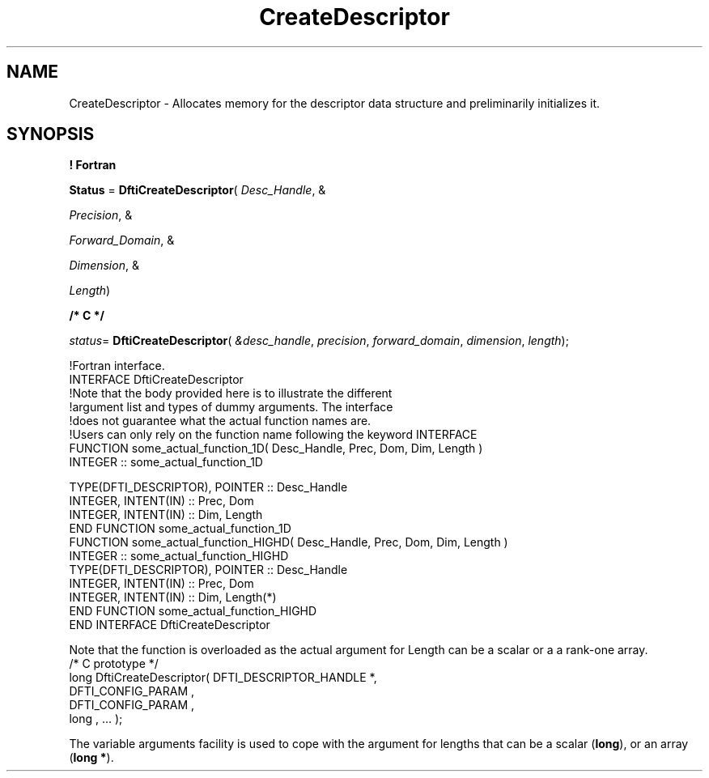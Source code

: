 .\" Copyright (c) 2002 \- 2008 Intel Corporation
.\" All rights reserved.
.\"
.TH CreateDescriptor 3 "Intel Corporation" "Copyright(C) 2002 \- 2008" "Intel(R) Math Kernel Library"
.SH NAME
CreateDescriptor \- Allocates memory for the descriptor data structure and preliminarily initializes it.
.SH SYNOPSIS
.PP
.B ! Fortran
.PP
\fBStatus\fR = \fBDftiCreateDescriptor\fR( \fIDesc\(ulHandle\fR, & 
.PP
\fIPrecision\fR, & 
.PP
\fIForward\(ulDomain\fR, & 
.PP
\fIDimension\fR, & 
.PP
\fILength\fR)
.PP
.B /* C */
.PP
\fIstatus\fR= \fBDftiCreateDescriptor\fR( \fI&desc\(ulhandle\fR, \fIprecision\fR, \fIforward\(uldomain\fR, \fIdimension\fR, \fIlength\fR);
.PP

.br
!Fortran interface.
.br
INTERFACE DftiCreateDescriptor
.br
!Note that the body provided here is to illustrate the different
.br
!argument list and types of dummy arguments. The interface
.br
!does not guarantee what the actual function names are.
.br
!Users can only rely on the function name following the keyword INTERFACE
.br
FUNCTION some\(ulactual\(ulfunction\(ul1D( Desc\(ulHandle, Prec, Dom, Dim, Length )
.br
INTEGER :: some\(ulactual\(ulfunction\(ul1D
.br
   
.br
TYPE(DFTI\(ulDESCRIPTOR), POINTER :: Desc\(ulHandle
.br
INTEGER, INTENT(IN) :: Prec, Dom
.br
INTEGER, INTENT(IN) :: Dim, Length
.br
END FUNCTION some\(ulactual\(ulfunction\(ul1D 
.br
FUNCTION some\(ulactual\(ulfunction\(ulHIGHD( Desc\(ulHandle, Prec, Dom, Dim, Length )
.br
INTEGER :: some\(ulactual\(ulfunction\(ulHIGHD
.br
TYPE(DFTI\(ulDESCRIPTOR), POINTER :: Desc\(ulHandle
.br
INTEGER, INTENT(IN) :: Prec, Dom
.br
INTEGER, INTENT(IN) :: Dim, Length(*)
.br
END FUNCTION some\(ulactual\(ulfunction\(ulHIGHD
.br
END INTERFACE DftiCreateDescriptor
.br
   
.PP
Note that the function is overloaded as the actual argument for Length can be a scalar or a a rank-one array. 
.br
/* C prototype */
.br
long DftiCreateDescriptor( DFTI\(ulDESCRIPTOR\(ulHANDLE *,
.br
DFTI\(ulCONFIG\(ulPARAM ,
.br
DFTI\(ulCONFIG\(ulPARAM ,
.br
long , ... );
.br
   
.PP
The variable arguments facility is used to cope with the argument for lengths that can be a scalar (\fBlong\fR), or an array (\fBlong *\fR).
